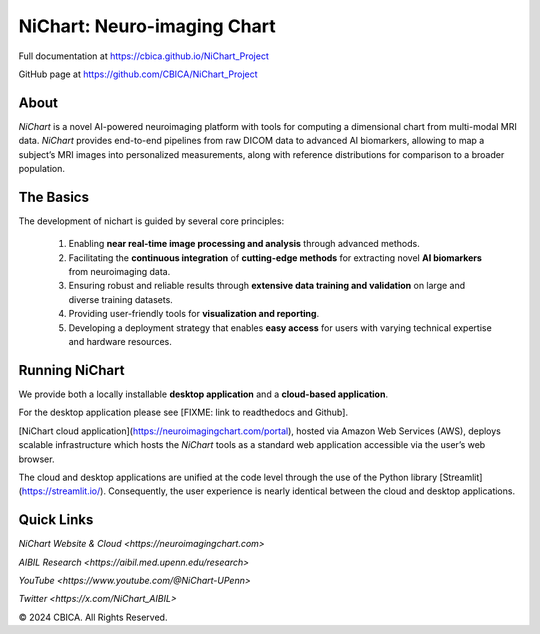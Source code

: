 NiChart: Neuro-imaging Chart
============================

Full documentation at https://cbica.github.io/NiChart_Project

GitHub page at https://github.com/CBICA/NiChart_Project

About
-----

*NiChart* is a novel AI-powered neuroimaging platform with tools for computing a dimensional chart from multi-modal MRI data. *NiChart* provides end-to-end pipelines from raw DICOM data to advanced
AI biomarkers, allowing to map a subject’s MRI images into personalized measurements, along with
reference distributions for comparison to a broader population.

.. image:: https://raw.githubusercontent.com/CBICA/NiChart_Project/refs/heads/ge-dev/resources/images/NiChart_Flowchart_v2.svg
  :alt: NiChart Flowchart

The Basics
----------

The development of nichart is guided by several core principles:

 1. Enabling **near real-time image processing and analysis** through advanced methods.

 2. Facilitating the **continuous integration** of **cutting-edge methods** for extracting novel **AI biomarkers** from neuroimaging data.

 3. Ensuring robust and reliable results through **extensive data training and validation** on large and diverse training datasets.

 4. Providing user-friendly tools for **visualization and reporting**.

 5. Developing a deployment strategy that enables **easy access** for users with varying technical expertise and hardware resources.

Running NiChart
---------------

We provide both a locally installable **desktop application** and a **cloud-based application**. 

For the desktop application please see [FIXME: link to readthedocs and Github]. 

[NiChart cloud application](https://neuroimagingchart.com/portal), hosted via Amazon Web Services (AWS), deploys scalable infrastructure which hosts the *NiChart* tools as a standard web application accessible via the user’s web browser. 

The cloud and desktop applications are unified at the code level through the use of the Python library [Streamlit](https://streamlit.io/). Consequently, the user experience is nearly identical between the cloud and desktop applications.

Quick Links
-----------

`NiChart Website & Cloud <https://neuroimagingchart.com>` 

`AIBIL Research <https://aibil.med.upenn.edu/research>`

`YouTube <https://www.youtube.com/@NiChart-UPenn>`

`Twitter <https://x.com/NiChart_AIBIL>`

© 2024 CBICA. All Rights Reserved.
